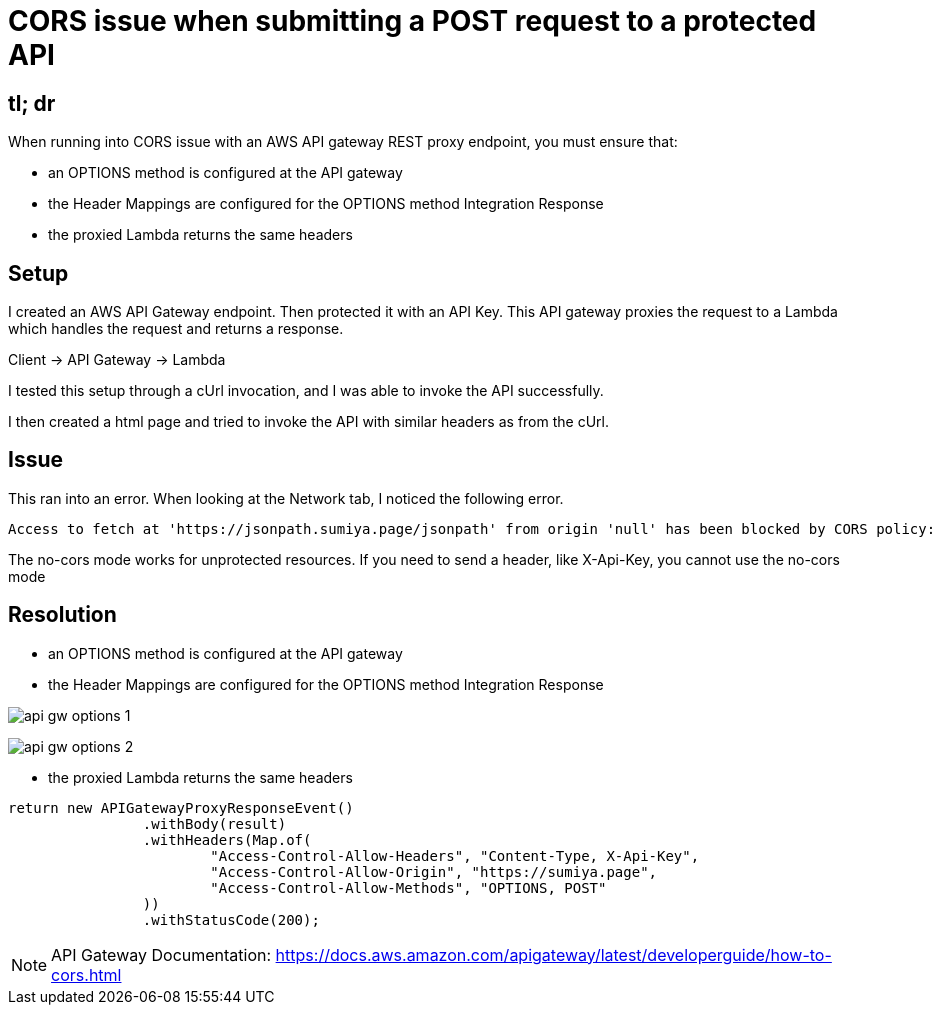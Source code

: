 = CORS issue when submitting a POST request to a protected API

== tl; dr

When running into CORS issue with an AWS API gateway REST proxy endpoint, you must ensure that:

 * an OPTIONS method is configured at the API gateway
 * the Header Mappings are configured for the OPTIONS method Integration Response
* the proxied Lambda returns the same headers

== Setup
I created an AWS API Gateway endpoint. Then protected it with an API Key. This API gateway proxies the request to a Lambda which handles the request and returns a response.

Client -> API Gateway -> Lambda

I tested this setup through a cUrl invocation, and I was able to invoke the API successfully.

I then created a html page and tried to invoke the API with similar headers as from the cUrl.

== Issue

This ran into an error. When looking at the Network tab, I noticed the following error.

----
Access to fetch at 'https://jsonpath.sumiya.page/jsonpath' from origin 'null' has been blocked by CORS policy: Response to preflight request doesn't pass access control check: The 'Access-Control-Allow-Origin' header has a value 'https://sumiya.page' that is not equal to the supplied origin. Have the server send the header with a valid value, or, if an opaque response serves your needs, set the request's mode to 'no-cors' to fetch the resource with CORS disabled.
----

The no-cors mode works for unprotected resources. If you need to send a header, like X-Api-Key, you cannot use the no-cors mode

== Resolution

* an OPTIONS method is configured at the API gateway

* the Header Mappings are configured for the OPTIONS method Integration Response

image:api-gw-options-1.png[]

image:api-gw-options-2.png[]

* the proxied Lambda returns the same headers

[source, java]
----
return new APIGatewayProxyResponseEvent()
                .withBody(result)
                .withHeaders(Map.of(
                        "Access-Control-Allow-Headers", "Content-Type, X-Api-Key",
                        "Access-Control-Allow-Origin", "https://sumiya.page",
                        "Access-Control-Allow-Methods", "OPTIONS, POST"
                ))
                .withStatusCode(200);
----

NOTE: API Gateway Documentation:
https://docs.aws.amazon.com/apigateway/latest/developerguide/how-to-cors.html
